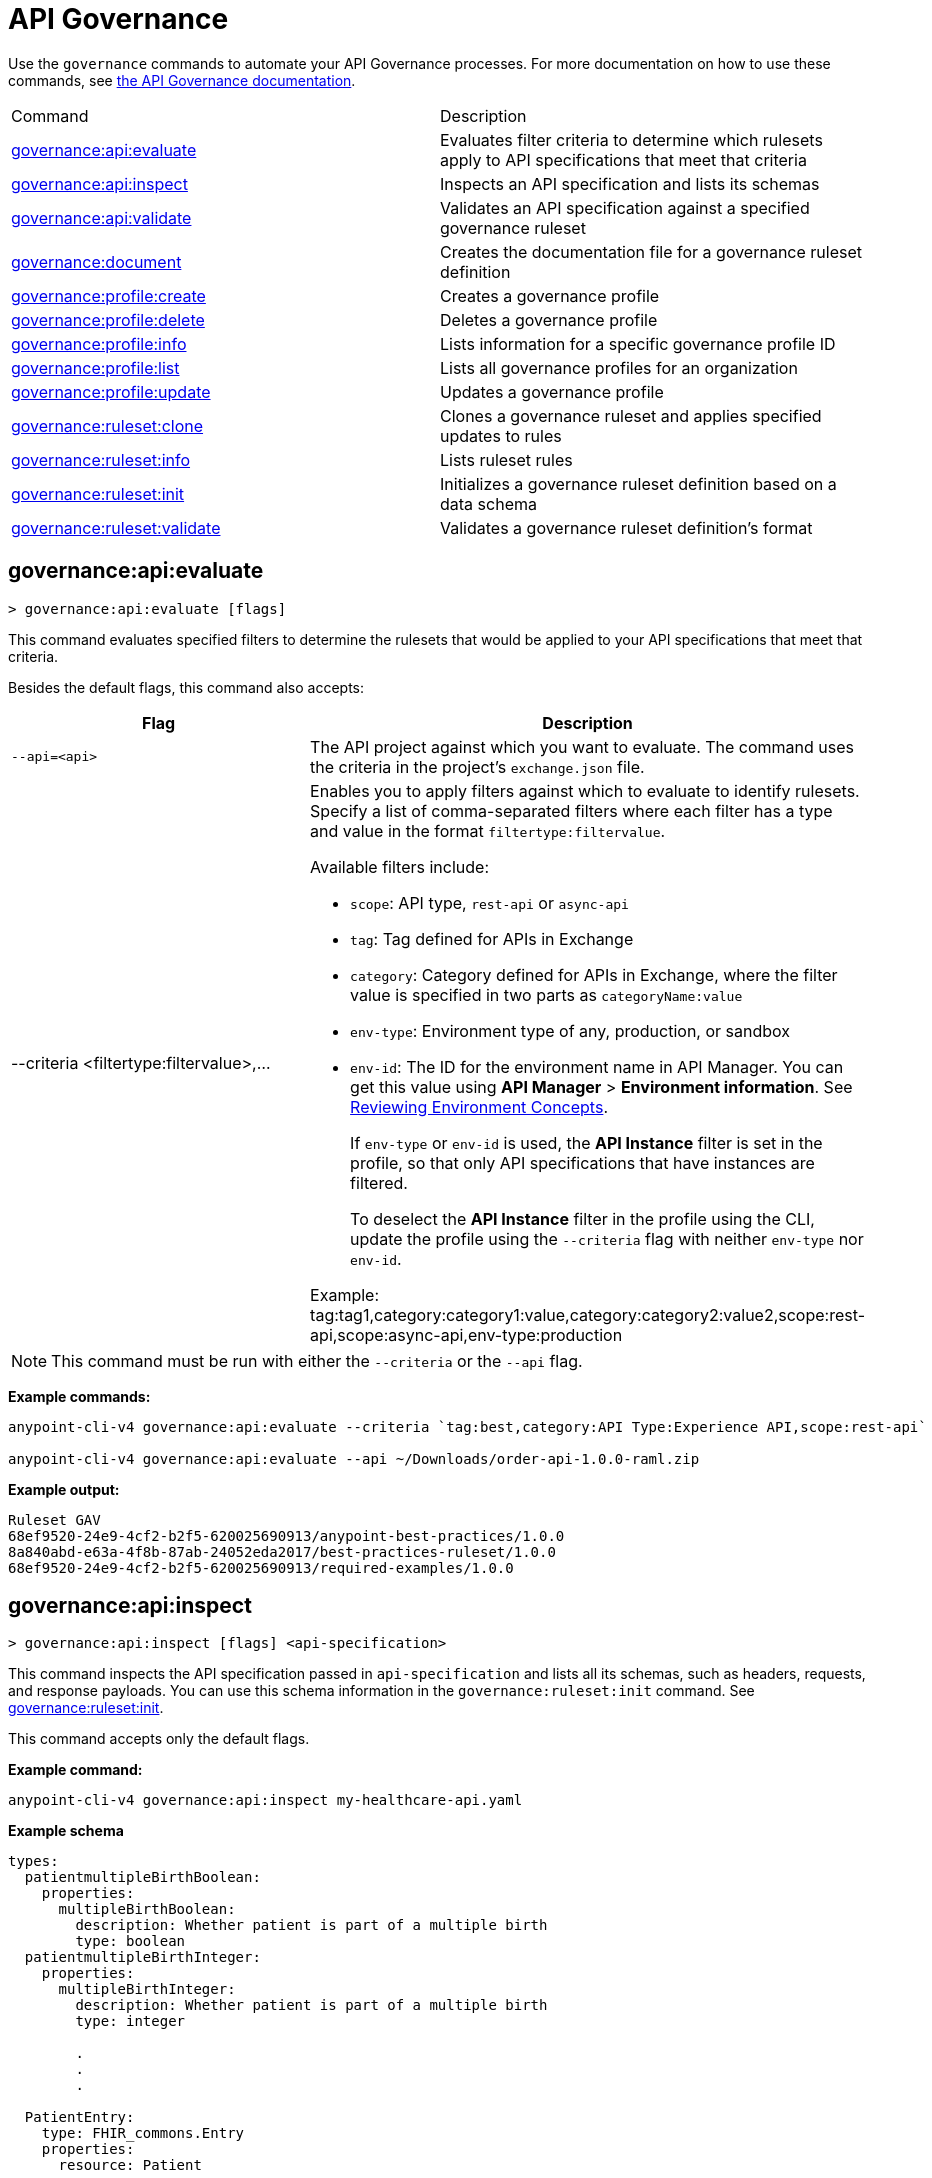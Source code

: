 = API Governance

Use the `governance` commands to automate your API Governance processes. For more documentation on how to use these commands, see xref:api-governance::index.adoc[the API Governance documentation]. 

// tag::summary[]

|===
|Command |Description
|<<governance-api-evaluate>> | Evaluates filter criteria to determine which rulesets apply to API specifications that meet that criteria
|<<governance-api-inspect>> | Inspects an API specification and lists its schemas
|<<governance-api-validate>> | Validates an API specification against a specified governance ruleset
|<<governance-document>> | Creates the documentation file for a governance ruleset definition
|<<governance-profile-create>> | Creates a governance profile
|<<governance-profile-delete>> | Deletes a governance profile
|<<governance-profile-info>> | Lists information for a specific governance profile ID
|<<governance-profile-list>> | Lists all governance profiles for an organization
|<<governance-profile-update>> | Updates a governance profile
|<<governance-ruleset-clone>> | Clones a governance ruleset and applies specified updates to rules
|<<governance-ruleset-info>> | Lists ruleset rules
|<<governance-ruleset-init>> | Initializes a governance ruleset definition based on a data schema
|<<governance-ruleset-validate>> | Validates a governance ruleset definition's format
|===

// end::summary[]

// tag::governance-api-evaluate[]

[[governance-api-evaluate]]
== governance:api:evaluate

`> governance:api:evaluate [flags]`

This command evaluates specified filters to determine the rulesets that would be applied to your API specifications that meet that criteria.  

Besides the default flags, this command also accepts:

[%header,cols="35a,65a"]
|===
|Flag |Description
|`--api=<api>`
|The API project against which you want to evaluate. The command uses the criteria in the project's `exchange.json` file.
|--criteria <filtertype:filtervalue>,...
|Enables you to apply filters against which to evaluate to identify rulesets. Specify a list of comma-separated filters where each filter has a type and value in the format `filtertype:filtervalue`. 

Available filters include:

* `scope`: API type, `rest-api` or `async-api` 
* `tag`: Tag defined for APIs in Exchange
* `category`: Category defined for APIs in Exchange, where the filter value is specified in two parts as `categoryName:value`
* `env-type`: Environment type of any, production, or sandbox
* `env-id`: The ID for the environment name in API Manager. You can get this value using *API Manager* > *Environment information*. See xref:api-manager::environments-concept.adoc[Reviewing Environment Concepts]. 
+
If `env-type` or `env-id` is used, the *API Instance* filter is set in the profile, so that only API specifications that have instances are filtered.  
+
To deselect the *API Instance* filter in the profile using the CLI, update the profile using the `--criteria` flag with neither `env-type` nor `env-id`.

Example: 
tag:tag1,category:category1:value,category:category2:value2,scope:rest-api,scope:async-api,env-type:production
|===

NOTE: This command must be run with either the `--criteria` or the `--api` flag.  

*Example commands:*

[source,copy]
----
anypoint-cli-v4 governance:api:evaluate --criteria `tag:best,category:API Type:Experience API,scope:rest-api`

anypoint-cli-v4 governance:api:evaluate --api ~/Downloads/order-api-1.0.0-raml.zip
----

*Example output:*

----
Ruleset GAV                                                       
68ef9520-24e9-4cf2-b2f5-620025690913/anypoint-best-practices/1.0.0
8a840abd-e63a-4f8b-87ab-24052eda2017/best-practices-ruleset/1.0.0 
68ef9520-24e9-4cf2-b2f5-620025690913/required-examples/1.0.0 
----

// end::governance-api-evaluate[]

// tag::governance-api-inspect[]

[[governance-api-inspect]]
== governance:api:inspect

`> governance:api:inspect [flags] <api-specification>`

This command inspects the API specification passed in `api-specification` and lists all its schemas, such as headers, requests, and response payloads. You can use this schema information in the `governance:ruleset:init` command. See <<governance-ruleset-init>>.

This command accepts only the default flags.

*Example command:*

[source,copy]
----
anypoint-cli-v4 governance:api:inspect my-healthcare-api.yaml

----

*Example schema*

[source,copy]
----
types:
  patientmultipleBirthBoolean:
    properties:
      multipleBirthBoolean:
        description: Whether patient is part of a multiple birth
        type: boolean
  patientmultipleBirthInteger:
    properties:
      multipleBirthInteger:
        description: Whether patient is part of a multiple birth
        type: integer
  
        .
        .
        .

  PatientEntry:
    type: FHIR_commons.Entry
    properties:
      resource: Patient

  PatientBundle:
    type: FHIR_commons.Bundle
    properties:
      entry?: PatientEntry[]

----

*Example output:*

----
  'patientmultipleBirthBoolean',
  'PatientBundle',
  'patientmultipleBirthInteger',
  'PatientEntry'
----

// end::governance-api-inspect[]

// tag::governance-api-validate[]

[[governance-api-validate]]
== governance:api:validate

`> governance:api:validate <api-specification> [flags]`

This command validates the API specification passed in `api-specification` against specified rulesets. 

NOTE: This command has multi-option flags. When using multi-option flags in a command, either put the parameter before the flags or use "-- " (two dashes followed by a space) before the parameter.

You can specify `api-specification` as one of the following:

* An API project ZIP file
* An API project folder
* An asset identifier for an API project, if the `--remote` flag is specified. An asset identifier is a group ID, asset ID, and version (GAV) that uniquely identifies each asset in Exchange. 

You can specify rulesets against which to validate as follows:

* To use an existing `exchange.json` file that defines your API project's ruleset dependencies, ensure that the `exchange.json` file is included in the folder or ZIP file that you specify in `api-specification`. If the `exchange.json` file is present, the command downloads all of the ruleset dependencies and validates against those rulesets. The ruleset dependencies are present in the `exchange.json` file only if dependencies are defined for that API project in API Designer. See xref:api-governance::find-conformance-issues.adoc#add-rulesets[Add Rulesets to Your Project].

* To validate directly against rulesets published in Exchange, use the `--remote-rulesets` flag. 

* To validate against local rulesets, use the `--rulesets` flag.

NOTE: Duplicate rulesets are not detected, so if you use more than one of the preceding ways of identifying rulesets in the same command execution, some rulesets may be validated multiple times.

Besides the default flags, this command also accepts:

[%header,cols="35a,65a"]
|===
|Flag |Description

|`--rulesets <ruleset-yaml-file1> <ruleset-yaml-file2> ...`
|Local ruleset definitions. The `rulesets` flag is followed by a list of ruleset YAML files separated by spaces. 
|`--remote-rulesets <ruleset-asset-identifier> <ruleset-asset-identifier> ...`
|Remote ruleset definitions. The `remote-rulesets` flag is followed by a list of ruleset asset identifiers separated by spaces. An asset identifier is a group ID, asset ID, and version (GAV) that uniquely identifies each asset in Exchange. For example: `<group_id>/<asset_id>/<version>,<group_id>/<asset_id>/<version>`

See <<exchange-asset-identifiers>>.
|`--remote`
|Flag to indicate that the validation should be done against a published API. The value passed in `api-specification` is the API's asset identifier. An asset identifier is a group ID, asset ID, and version (GAV) that uniquely identifies each asset in Exchange. For example: `<group_id>/<asset_id>/<version>`

See <<exchange-asset-identifiers>>.
|===

*Example commands:*

[source,copy]
----
anypoint-cli-v4 governance:api:validate /MyApis/order-api-1.0.0-raml.zip

anypoint-cli-v4 governance:api:validate /MyApis/order-api-1.0.0-raml

anypoint-cli-v4 governance:api:validate /MyApis/order-api-1.0.0-raml.zip --rulesets /MyRulesets/ruleset1.yaml /MyRulesets/ruleset2.yaml

anypoint-cli-v4 governance:api:validate /MyApis/order-api-1.0.0-raml.zip --remote-rulesets 68ef9520-24e9-4cf2-b2f5-620025690913/open-api-best-practices/1.0.1

anypoint-cli-v4 governance:api:validate --remote-rulesets 68ef9520-24e9-4cf2-b2f5-620025690913/open-api-best-practices/1.0.1 --remote 8a840abd-e63a-4f8b-87ab-24052eda2017/order-api/1.0.0
----

*Example output:*

For a specification that is conformant to the ruleset:

----
 Spec conforms with Ruleset
----

For a specification that is nonconformant to the ruleset:

----
Conforms: false 
Number of results: 3 <1>

Functional Validations 
----------------------

Constraint: http://a.ml/vocabularies/amf/core#declaration-not-found
Severity: Violation
Message: not supported scalar for documentation
Target: null
Range: [(6,3)-(6,3)]
Location: file:///Users/myuser/Downloads/order-api-1.0.0-raml/order-api-1.0.0-raml

Conformance Validations <2>
-----------------------

Constraint: file:///exchange_modules/68ef9520-24e9-4cf2-b2f5-620025690913/anypoint-best-practices/1.0.0/ruleset.yaml#/encodes/validations/api-must-have-documentation <3>
Severity: Warning <4>
Message: Provide the documentation for the API. <5>
Target: amf://id#2 <6>
Range: [(2,0)-(6,4)] <7>
Location: file:///Users/myuser/Downloads/order-api-1.0.0-raml/order-api-1.0.0-raml <8>

Constraint: file:///exchange_modules/8a840abd-e63a-4f8b-87ab-24052eda2017/best-practices-ruleset/1.0.0/bestpractices.yaml#/encodes/validations/api-must-have-documentation
Severity: Violation
Message: Provide the documentation for the API
Target: amf://id#2
Range: [(2,0)-(6,4)]
Location: file:///Users/myuser/Downloads/order-api-1.0.0-raml/order-api-1.0.0-raml
----

<1> Total of functional and conformance validation issues found
<2> Conformance issues section 
<3> Ruleset and rule to which this set of issues applies 
<4> Severity level for the issue
<5> Description of the issue
<6> AMF model node ID; for information on the AMF model, see xref:api-governance::create-custom-rulesets.adoc#[Creating Custom Governance Rulesets] 
<7> Beginning line number and column and end line number and column in the API specification where the issue occurs, where column is the offset from the beginning of the line and numbering for the offset starts at 0
<8> The file in which the issue occurs, either the main file or one of its dependencies

// end::governance-api-validate[]

// tag::governance-document[]

[[governance-document]]
== governance:document

`> governance:document [flags] <ruleset> <doc-file>`

This command creates the documentation for the API Governance ruleset definition ZIP file specified in `ruleset`. It puts the documentation in the `doc-file` ZIP file for you to upload and publish to Exchange. 

This command accepts only the default flags.

*Example command:*

[source,copy]
----
anypoint-cli-v4 governance:document ~/temp/ruleset.yaml ~/temp/ruleset.doc.zip
----

*Example output:*

----
 validation name [ 'scalar-parameters' ]
 Saving to /Users/janedoe/temp/prof-1.doc.zip
----

// end::governance-document[]

// tag::governance-profile-create[]

[[governance-profile-create]]
== governance:profile:create

`> governance:profile:create [flags] <profile-name> <ruleset-asset-identifiers>`

This command creates a governance profile using a string value for the new governance profile name specified in `profile-name`. 

You must include `ruleset-asset-identifiers`, a comma-separated list of ruleset asset identifiers, each of which is the group ID, asset ID, and version (GAV) that uniquely identifies each asset in Exchange. For example: `<group_id>/<asset_id>/<version>,<group_id>/<asset_id>/<version>`, where `<version>` is a specific version or `latest`. If you use `latest` as the version, the profile automatically uses the latest version of the ruleset when versions are published after you create the profile. See <<exchange-asset-identifiers>>.

You can use one of the `notify` flags to configure notifications for the profile you are creating. If you do not use a `notify` flag, no notifications are configured by the command. Notifications are off by default.

Besides the default flags, this command also accepts:

[%header,cols="35a,65a"]
|===
|Flag |Description
|`--criteria <filtertype:filtervalue>,...`
|Enables you to apply filters to select the list of API specifications to which the profile rulesets will apply. Specify a list of comma-separated filters where each filter has a type and value in the format `filtertype:filtervalue`. 

Available filters include:

* `scope`: API type, `rest-api` or `async-api` 
* `tag`: Tag defined for APIs in Exchange
* `category`: Category defined for APIs in Exchange, where the filter value is specified in two parts as `categoryName:value`
* `env-type`: Environment type of any, production, or sandbox
* `env-id`: The ID for the environment name in API Manager. You can get this value using *API Manager* > *Environment information*. See xref:api-manager::environments-concept.adoc[Reviewing Environment Concepts]. 
+
If `env-type` or `env-id` is used, the *API Instance* filter is set in the profile, so that only API specifications that have instances are filtered.
+
To deselect the *API Instance* filter in the profile using the CLI, update the profile using the `--criteria` flag with neither `env-type` nor `env-id`.

Example: 
tag:tag1,category:category1:value,category:category2:value2,scope:rest-api,scope:async-api,env-type:production

|`--description <description>`
|The `description` flag is followed by a string that is the new governance profile's description.

|`--notify-contact`
|Enables notifications and sets the recipient to the contact set for the API.

|`--notify-publisher`
|Enables notifications and sets the recipient to the API publisher.

|`--notify-others <email ID,email ID,...>`
|Enables notifications and sets the recipient to the specified list of email IDs.
|===

*Example commands:*

[source,copy]
----
anypoint-cli-v4 governance:profile:create "OAS Best Practices" 68ef9520-24e9-4cf2-b2f5-620025690913/open-api-best-practices/1.0.1 --criteria "tag:oas,category:API Type:Experience API,scope:rest-api" --description "Profile for OAS Best Practices"

anypoint-cli-v4 governance:profile:create "Open API Best Practices" 68ef9520-24e9-4cf2-b2f5-620025690913/open-api-best-practices/1.0.1 --criteria "tag:oas,category:API Type:Experience API,scope:rest-api" --description "Profile for OAS Best Practices"

anypoint-cli-v4 governance:profile:create "Anypoint Best Practices" 68ef9520-24e9-4cf2-b2f5-620025690913/anypoint-api-best-practices/1.0.1 --criteria "tag:raml tag:oas category:API Type:Experience API,scope:rest-api" --description "Profile for REST API Best Practices" --notify-publisher  --notify-contact --notify-others a@a.a,b@b.com

anypoint-cli-v4 governance:profile:create "Primary API Standards" 68ef9520-24e9-4cf2-b2f5-620025690913/open-api-best-practices/latest,68ef9520-24e9-4cf2-b2f5-620025690913/myorg-best-practices/1.0.2 --criteria "tag:prim,category:API Type:Experience API,scope:rest-api" --description "Profile for Primary API Standards"
----

*Example output:*

----
 Profile Added
 Id         	4f98e59d-8efb-420f-ac95-9cd0af15bd45                                    
 Name       	OAS Best Practices                                                        
 Description	Profile for OAS Best Practices                                
 Rulesets   	gav://68ef9520-24e9-4cf2-b2f5-620025690913/open-api-best-practices/1.0.1
 Filter     	tag:best    
----

// end::governance-profile-create[]

// tag::governance-profile-delete[]

[[governance-profile-delete]]
== governance:profile:delete

`> governance:profile:delete [flags] <profile-id>`

This command deletes a specific governance profile specified by `profile-id`. To get this ID, run the `governance:profile:info` or `governance:profile:list` command.

The `governance:profile:delete` command accepts only the default flags.

*Example command:*

[source,copy]
----
anypoint-cli-v4 governance:profile:delete 8ffd463f-86b2-4132-afc6-44d179209362
----

*Example output:*

----
 Profile with id 8ffd463f-86b2-4132-afc6-44d179209362 removed
----

// end::governance-profile-delete[]

// tag::governance-profile-info[]

[[governance-profile-info]]
== governance:profile:info

`> governance:profile:info [flags] <profile-id>`

This command lists all information for a governance profile ID.

Besides the default flags, this command also accepts:

[%header,cols="35a,65a"]
|===
|Flag |Description

|`--output <output-format>`
|Format for the command output. Supported values are `table` (default) and `json`.

|===

*Example command:*

[source,copy]
----
anypoint-cli-v4 governance:profile:info 19fb211b-8775-43cc-865a-46228921d6ed

----

*Example output:*

----
Id         	        19fb211b-8775-43cc-865a-46228921d6ed
Name       	        Best Practices
Description	        Best Practices Profile
Rulesets   	        68ef9520-24e9-4cf2-b2f5-620025690913/anypoint-best-practices/1.0.0 8a840abd-e63a-4f8b-87ab-24052eda2017/best-practices-ruleset/1.0.0 68ef9520-24e9-4cf2-b2f5-620025690913/required-examples/1.0.0
Criteria   	        tag:best,category:API Type:Experience API,scope:rest-api
NotificationConfig  Contact,Publisher
----

// end::governance-profile-info[]

// tag::governance-profile-list[]

[[governance-profile-list]]
== governance:profile:list

`> governance:profile:list [flags]`

This command lists information for all governance profiles for an organization. You need this information when updating a governance profile.

Besides the default flags, this command also accepts:

[%header,cols="35a,65a"]
|===
|Flag |Description

|`--output <output-format>`
|Format for the command output. Supported values are `table` (default) and `json`.

|===

*Example command:*

[source,copy]
----
anypoint-cli-v4 governance:profile:list
----

*Example output:*

----
Profile Name                 	Profile Id

Minimum Security Requirements	1f418cf4-b870-4b31-8734-f55f28d45f8f
Best Practices               	19fb211b-8775-43cc-865a-46228921d6ed
New Best Practices           	4eaf9176-3ef9-4021-a67c-6e4bc10d3763
OAS Standards                	51ae8795-2278-407e-942f-becba29af986
----
// end::governance-profile-list[]

// tag::governance-profile-update[]

[[governance-profile-update]]
== governance:profile:update

`> governance:profile:update [flags] <profile-id>`

This command updates the governance profile specified in `profile-id`. To get this ID, run the `governance:profile:info` or `governance:profile:list` command.

You can update the governance profile's
general information, rulesets, filter criteria, and notification configuration. You can use one of the `notify` flags to update the notification configuration or turn off notifications. Any changes override existing notification configurations. If you do not use a `notify` flag, no changes are made to the notification configuration. 

Besides the default flags, this command also accepts:

[%header,cols="35a,65a"]
|===
|Flag |Description

|`--profile-name <profile-name>`
|The `profile-name` flag is followed by a string that is the new governance profile name.

|`--ruleset-gavs <ruleset-gavs>`
|The `ruleset-gavs` flag is followed by a list with the asset identifier for each ruleset, formatted as follows: `<group_id>/<asset_id>/<version>,<group_id>/<asset_id>/<version>`, where `<version>` is a specific version or `latest`. An asset identifier is a unique group ID, asset ID, and version (GAV) that identifies each asset in Exchange. If you use `latest` as the version, the profile automatically uses the latest version of the ruleset when versions are published after you create the profile.

See <<exchange-asset-identifiers>>.
|`--criteria <filtertype:filtervalue>,...`
|Enables you to apply filters to select the list of API specifications to which the profile rulesets will apply. Specify a list of comma-separated filters where each filter has a type and value in the format `filtertype:filtervalue`. 

Available filters include:

* `scope`: API type, `rest-api` or `async-api` 
* `tag`: Tag defined for APIs in Exchange
* `category`: Category defined for APIs in Exchange, where the filter value is specified in two parts as `categoryName:value`
* `env-type`: Environment type of any, production, or sandbox
* `env-id`: The ID for the environment name in API Manager. You can get this value using *API Manager* > *Environment information*. See xref:api-manager::environments-concept.adoc[Reviewing Environment Concepts]. 
+
If `env-type` or `env-id` is used, the *API Instance* filter is set in the profile, so that only API specifications that have instances are filtered. 
+
To deselect the *API Instance* filter in the profile using the CLI, update the profile using the `--criteria` flag with neither `env-type` nor `env-id`.

Example: 
tag:tag1,category:category1:value,category:category2:value2,scope:rest-api,scope:async-api,env-type:production

|`--description <description>`
|The `description` flag is followed by a string that is the new governance profile description.

|`--notify-off`
|Disables notifications.

|`--notify-contact`
|Enables notifications and sets the recipient to the contact set for the API.

|`--notify-publisher`
|Enables notifications and sets the recipient to the API publisher.

|`--notify-others <email ID,email ID,...>`
|Enables notifications and sets the recipient to the specified list of email IDs.
|===

*Example commands:*

[source,copy]
----
anypoint-cli-v4 governance:profile:update 4eaf9176-3ef9-4021-a67c-6e4bc10d3763 --profile-name "MyOrg Best Practices"

anypoint-cli-v4 governance:profile:update 19fb211b-8775-43cc-865a-46228921d6ed --criteria `tag:best,category:API Type:Experience API,scope:rest-api`

anypoint-cli-v4 governance profile update 67eff44a-28a3-43d4-93d9-bddedb92c711 --notify-publisher  --notify-contact --notify-others a@a.a,b@b.com

anypoint-cli-v4 governance profile update 67eff44a-28a3-43d4-93d9-bddedb92c711 --notify-off

anypoint-cli-v4 governance profile update 19fb211b-8775-43cc-865a-46228921d6ed --criteria `tag:best,category:API Type:Experience API,scope:rest-api,env-type:production` --ruleset-gavs 68ef9520-24e9-4cf2-b2f5-620025690913/open-api-best-practices/latest,68ef9520-24e9-4cf2-b2f5-620025690913/myorg-best-practices/latest
----

*Example output:*

----
 Profile updated 51f9f94c-fb0c-43d4-9895-22c9e64f1537
----

// end::governance-profile-update[]

// tag::governance-ruleset-clone[]

[[governance-ruleset-clone]]
== governance:ruleset:clone

`> governance:ruleset:clone [flags] <ruleset> <new_title> <new_description>` 

This command clones a governance ruleset to create a new custom ruleset and applies specified updates to rules based on the flags. The new ruleset is written to standard output.

The `new-title` parameter gives the title for the new ruleset.

The `new description` parameter gives the description for the new ruleset.

TIP: Run the `governance:ruleset:info` command before running this command to get the rule ID information to use in this command.

Besides the default flags, this command also accepts:

[%header,cols="35a,65a"]
|===
|Flag |Description

|`--remote`
|Indicates that the ruleset to clone is published in Exchange and that the `ruleset` parameter is the asset identifier for the ruleset. An asset identifier is the group ID, asset ID, and version (GAV) that uniquely identifies each asset in Exchange. For example: `<group_id>/<asset_id>/<version>`

See <<exchange-asset-identifiers>>.

|`--error=<list_rules_to_move_to_error>`
|The `error` flag is followed by the rule IDs for the rules to move to the error severity level section of the ruleset YAML.

|`--warning=<list_rules_to_move_to_warning>`
|The `warning` flag is followed by the rule IDs for the rules to move to the warning severity level section of the ruleset YAML.

|`--info=<list_rules_to_move_to_info>` 
|The `info` flag is followed by the rule IDs for the rules to move to the info severity level section of the ruleset YAML.

|`--remove=<list_rules_to_disable>`
|The `remove` flag is followed by the rule IDs for the rules to comment out, and therefore effectively disable, in the ruleset YAML. 
|===

*Example commands:*

[source,copy]
----
anypoint-cli-v4 governance:ruleset:clone ~/Downloads/ruleset.yaml 'New Ruleset from Clone' 'Cloned from ruleset.yaml' --warning=operation-default-response,operation-operationId > mynewruleset.yaml

anypoint-cli-v4 governance:ruleset:clone 68ef9520-24e9-4cf2-b2f5-620025690913/anypoint-best-practices/1.0.2 'Custom Anypoint Best Practices' 'Cloned from MuleSoft Anypoint Best Practices' --remote --remove=openapi-tags,operation-tags > my-anypoint-best-practices.yaml 

----

// end::governance-ruleset-clone[]

// tag::governance-ruleset-info[]

[[governance-ruleset-info]]
== governance:ruleset:info

`> governance:ruleset:info <governance-ruleset> [flags]`

This command lists the ruleset rules in the ruleset definition passed in the `governance-ruleset` parameter. 

NOTE: This command has multi-option flags. When using multi-option flags in a command, either put the parameter before the flags or use "-- " (two dashes followed by a space) before the parameter.

Besides the default flags, this command also accepts:

[%header,cols="35a,65a"]
|===
|Flag |Description

|`--remote`
|Indicates that the ruleset for which to get information is published in Exchange and that the `ruleset` parameter is the asset identifier for the ruleset. An asset identifier is the group ID, asset ID, and version (GAV) that uniquely identifies an asset in Exchange. For example: `<group_id>/<asset_id>/<version>`, where `<version>` is a specific version or `latest`. If you use `latest` as the version, the profile automatically uses the latest version of the ruleset when versions are published after you create the profile.

See <<exchange-asset-identifiers>>.
|===

*Example commands:*

[source,copy]
----
anypoint-cli-v4 governance:ruleset:info ~/temp/myruleset.yaml

anypoint-cli-v4 governance:ruleset:info 68ef9520-24e9-4cf2-b2f5-620025690913/anypoint-best-practices/1.0.2 --remote

anypoint-cli-v4  governance:ruleset:info 68ef9520-24e9-4cf2-b2f5-620025690913/anypoint-best-practices/latest --remote
----

*Example output:*

----
Ruleset /Users/myuser/temp/myruleset.yaml
Violation	operation-default-response
Violation	operation-operationId     
Warning  	operation-singular-tag    
Warning  	tag-description           
Warning  	info-contact              
Warning  	info-description          
Warning  	info-license              
Warning  	license-url               
Warning  	openapi-tags              
Warning  	operation-description     
Warning  	operation-tags            
Warning  	operation-tag-defined  
----

// end::governance-ruleset-info[]

// tag::governance-ruleset-init[]

[[governance-ruleset-init]]
== governance:ruleset:init

`> governance:ruleset:init [flags] <schema>`

This command initializes a ruleset based on the data schema passed in the `schema` parameter. 

Besides the default flags, this command also accepts:

[%header,cols="35a,65a"]
|===
|Flag |Description

|`--types <types>`
|The `types` flag gives the target types to export as rules. You can use the `governance:api:inspect` command to identify the types to specify for this flag. See <<governance-api-inspect>>.

|`--name <name>`
|The `name` flag is the name of the ruleset. Defaults to `GeneratedRuleset`.
|===

*Example command:*

[source,copy]
----
anypoint-cli-v4 governance:ruleset:init --types patientmultipleBirthBoolean,patientBundle,patientmultipleBirthInteger --name=my-ruleset mydataschema
----

// end::governance-ruleset-init[]

// tag::governance-ruleset-validate[]

[[governance-ruleset-validate]]
== governance:ruleset:validate

`> governance:ruleset:validate [flags] <governance-ruleset>`

This command validates the ruleset definitions passed using the `governance-ruleset` parameter. You can pass one of the following as the `governance-ruleset` parameter:

* A ruleset definition YAML file  
* A ZIP file that contains an API project with an `exchange.json` file that specifies the ruleset as the main file
* A folder that contains an API project with an `exchange.json` file that specifies the ruleset as the main file

This command accepts only the default flags.

*Example commands:*

[source,copy]
----
anypoint-cli-v4 governance:ruleset:validate ~/temp/myruleset.yaml

anypoint-cli-v4 governance:ruleset:validate ~/temp/myruleset.zip

anypoint-cli-v4 governance:ruleset:validate ~/temp/myrulesetfolder

----

*Example output for a valid ruleset:*

----
 Ruleset conforms with Dialect
----

*Example output for a nonvalid ruleset:*

----
Ruleset does not conform with Dialect
ModelId: file:///Users/janedoe/temp/prof-1-bad.yaml
Profile: Validation Profile 1.0
Conforms: false
Number of results: 1

Level: Violation

- Constraint: http://a.ml/amf/default_document#/declarations/profileNode_profile_required_validation
  Message: Property 'profile' is mandatory
  Severity: Violation
  Target: file:///Users/janedoe/temp/prof-1-bad.yaml#/encodes
  Property: http://schema.org/name
  Range: [(3,0)-(11,19)]
  Location: file:///Users/janedoe/temp/prof-1-bad.yaml
----

// end::governance-ruleset-validate[]

// tag::exchange-asset-identifier[]

[[exchange-asset-identifiers]]
== Get Exchange Asset Identifiers (GAVs)

To get the GAVs for Exchange assets:

* If you are using the Exchange CLI, run the `exchange:asset:list` command. 
* If you are using the Exchange web UI, select the asset in Exchange and copy the group ID and asset ID from the URL. Then, add the version node for the version you are viewing. For example, the GAV for the OpenAPI Best Practices ruleset in Exchange is `68ef9520-24e9-4cf2-b2f5-620025690913/open-api-best-practices/1.0.1`.

// end::exchange-asset-identifier[]